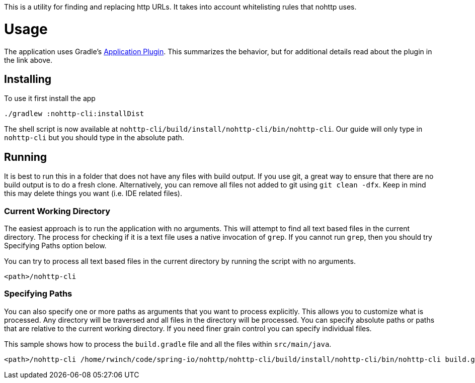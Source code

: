 This is a utility for finding and replacing http URLs. It takes into account whitelisting rules that nohttp uses.

= Usage

The application uses Gradle's https://docs.gradle.org/current/userguide/application_plugin.html[Application Plugin].
This summarizes the behavior, but for additional details read about the plugin in the link above.

== Installing

To use it first install the app

[source,bash]
----
./gradlew :nohttp-cli:installDist
----

The shell script is now available at `nohttp-cli/build/install/nohttp-cli/bin/nohttp-cli`.
Our guide will only type in `nohttp-cli` but you should type in the absolute path.

== Running

It is best to run this in a folder that does not have any files with build output.
If you use git, a great way to ensure that there are no build output is to do a fresh clone.
Alternatively, you can remove all files not added to git using `git clean -dfx`.
Keep in mind this may delete things you want (i.e. IDE related files).

=== Current Working Directory

The easiest approach is to run the application with no arguments.
This will attempt to find all text based files in the current directory.
The process for checking if it is a text file uses a native invocation of `grep`.
If you cannot run `grep`, then you should try Specifying Paths option below.

You can try to process all text based files in the current directory by running the script with no arguments.

[source,bash]
----
<path>/nohttp-cli
----

=== Specifying Paths

You can also specify one or more paths as arguments that you want to process explicitly.
This allows you to customize what is processed.
Any directory will be traversed and all files in the directory will be processed.
You can specify absolute paths or paths that are relative to the current working directory.
If you need finer grain control you can specify individual files.

This sample shows how to process the `build.gradle` file and all the files within `src/main/java`.

[source,bash]
----
<path>/nohttp-cli /home/rwinch/code/spring-io/nohttp/nohttp-cli/build/install/nohttp-cli/bin/nohttp-cli build.gradle src/main/java/
----

